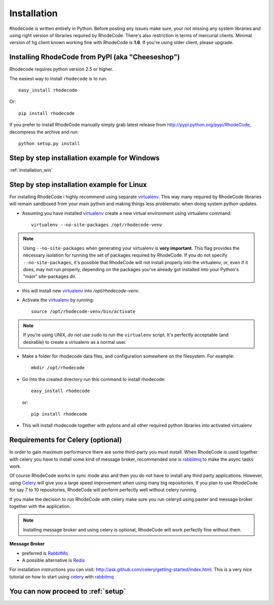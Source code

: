 .. _installation:

============
Installation
============

``RhodeCode`` is written entirely in Python. Before posting any issues make 
sure, your not missing any system libraries and using right version of 
libraries required by RhodeCode. There's also restriction in terms of mercurial
clients. Minimal version of hg client known working fine with RhodeCode is
**1.6**. If you're using older client, please upgrade.


Installing RhodeCode from PyPI (aka "Cheeseshop")
-------------------------------------------------

Rhodecode requires python version 2.5 or higher.

The easiest way to install ``rhodecode`` is to run::

    easy_install rhodecode

Or::

    pip install rhodecode

If you prefer to install RhodeCode manually simply grab latest release from
http://pypi.python.org/pypi/RhodeCode, decompress the archive and run::

    python setup.py install

Step by step installation example for Windows
---------------------------------------------

:ref:`installation_win`


Step by step installation example for Linux
-------------------------------------------


For installing RhodeCode i highly recommend using separate virtualenv_. This
way many required by RhodeCode libraries will remain sandboxed from your main
python and making things less problematic when doing system python updates. 

- Assuming you have installed virtualenv_ create a new virtual environment 
  using virtualenv command:: 

    virtualenv --no-site-packages /opt/rhodecode-venv


.. note:: Using ``--no-site-packages`` when generating your
   virtualenv is **very important**. This flag provides the necessary
   isolation for running the set of packages required by
   RhodeCode.  If you do not specify ``--no-site-packages``,
   it's possible that RhodeCode will not install properly into
   the virtualenv, or, even if it does, may not run properly,
   depending on the packages you've already got installed into your
   Python's "main" site-packages dir.


- this will install new virtualenv_ into `/opt/rhodecode-venv`. 
- Activate the virtualenv_ by running::

    source /opt/rhodecode-venv/bin/activate

.. note:: If you're using UNIX, *do not* use ``sudo`` to run the
   ``virtualenv`` script.  It's perfectly acceptable (and desirable)
   to create a virtualenv as a normal user.
     
- Make a folder for rhodecode data files, and configuration somewhere on the 
  filesystem. For example::

    mkdir /opt/rhodecode
  
    
- Go into the created directory run this command to install rhodecode::

    easy_install rhodecode
  
  or::
 
    pip install rhodecode 

- This will install rhodecode together with pylons and all other required 
  python libraries into activated virtualenv

Requirements for Celery (optional)
----------------------------------

In order to gain maximum performance
there are some third-party you must install. When RhodeCode is used 
together with celery you have to install some kind of message broker,
recommended one is rabbitmq_ to make the async tasks work.

Of course RhodeCode works in sync mode also and then you do not have to install
any third party applications. However, using Celery_ will give you a large 
speed improvement when using many big repositories. If you plan to use 
RhodeCode for say 7 to 10 repositories, RhodeCode will perform perfectly well 
without celery running.
   
If you make the decision to run RhodeCode with celery make sure you run 
celeryd using paster and message broker together with the application. 

.. note::
   Installing message broker and using celery is optional, RhodeCode will
   work perfectly fine without them.


**Message Broker** 

- preferred is `RabbitMq <http://www.rabbitmq.com/>`_
- A possible alternative is `Redis <http://code.google.com/p/redis/>`_

For installation instructions you can visit: 
http://ask.github.com/celery/getting-started/index.html.
This is a very nice tutorial on how to start using celery_ with rabbitmq_


You can now proceed to :ref:`setup`
-----------------------------------



.. _virtualenv: http://pypi.python.org/pypi/virtualenv  
.. _python: http://www.python.org/
.. _mercurial: http://mercurial.selenic.com/
.. _celery: http://celeryproject.org/
.. _rabbitmq: http://www.rabbitmq.com/
